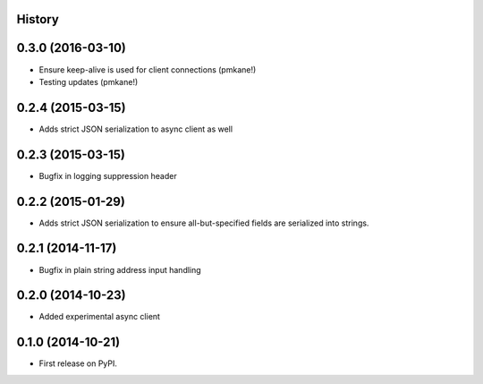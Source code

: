 .. :changelog:

History
-------

0.3.0 (2016-03-10)
------------------

* Ensure keep-alive is used for client connections (pmkane!)
* Testing updates (pmkane!)

0.2.4 (2015-03-15)
------------------

* Adds strict JSON serialization to async client as well

0.2.3 (2015-03-15)
------------------

* Bugfix in logging suppression header

0.2.2 (2015-01-29)
------------------

* Adds strict JSON serialization to ensure all-but-specified fields are
  serialized into strings.

0.2.1 (2014-11-17)
------------------

* Bugfix in plain string address input handling

0.2.0 (2014-10-23)
------------------

* Added experimental async client

0.1.0 (2014-10-21)
------------------

* First release on PyPI.

